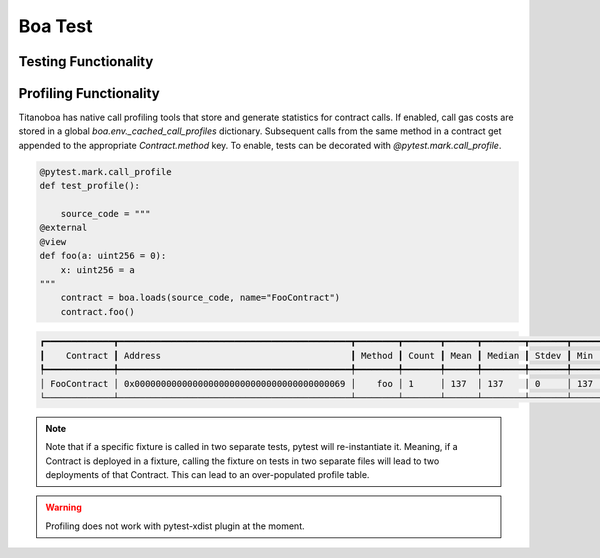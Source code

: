 Boa Test
========

Testing Functionality
----------------------



Profiling Functionality
-----------------------

Titanoboa has native call profiling tools that store and generate statistics for contract calls. If enabled,
call gas costs are stored in a global `boa.env._cached_call_profiles` dictionary. Subsequent calls from the same method
in a contract get appended to the appropriate `Contract.method` key. To enable, tests can be decorated with
`@pytest.mark.call_profile`.

.. code-block:: python

    @pytest.mark.call_profile
    def test_profile():

        source_code = """
    @external
    @view
    def foo(a: uint256 = 0):
        x: uint256 = a
    """
        contract = boa.loads(source_code, name="FooContract")
        contract.foo()

.. code-block:: console

    ┏━━━━━━━━━━━━━┳━━━━━━━━━━━━━━━━━━━━━━━━━━━━━━━━━━━━━━━━━━━━┳━━━━━━━━┳━━━━━━━┳━━━━━━┳━━━━━━━━┳━━━━━━━┳━━━━━┳━━━━━┓
    ┃    Contract ┃ Address                                    ┃ Method ┃ Count ┃ Mean ┃ Median ┃ Stdev ┃ Min ┃ Max ┃
    ┡━━━━━━━━━━━━━╇━━━━━━━━━━━━━━━━━━━━━━━━━━━━━━━━━━━━━━━━━━━━╇━━━━━━━━╇━━━━━━━╇━━━━━━╇━━━━━━━━╇━━━━━━━╇━━━━━╇━━━━━┩
    │ FooContract │ 0x0000000000000000000000000000000000000069 │    foo │ 1     │ 137  │ 137    │ 0     │ 137 │ 137 │
    └─────────────┴────────────────────────────────────────────┴────────┴───────┴──────┴────────┴───────┴─────┴─────┘

.. note::
    Note that if a specific fixture is called in two separate tests, pytest will re-instantiate it. Meaning, if a Contract
    is deployed in a fixture, calling the fixture on tests in two separate files will lead to two deployments of that Contract.
    This can lead to an over-populated profile table.

.. warning::
    Profiling does not work with pytest-xdist plugin at the moment.
